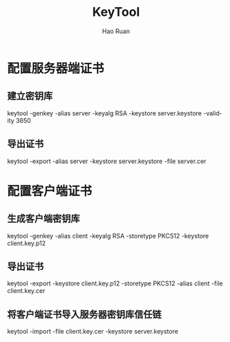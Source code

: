 #+TITLE:     KeyTool
#+AUTHOR:    Hao Ruan
#+EMAIL:     ruanhao1116@gmail.com
#+LANGUAGE:  en
#+LINK_HOME: http://www.github.com/ruanhao
#+HTML_HEAD: <link rel="stylesheet" type="text/css" href="../css/style.css" />
#+OPTIONS:   H:2 num:nil \n:nil @:t ::t |:t ^:{} _:{} *:t TeX:t LaTeX:t
#+STARTUP:   showall


* 配置服务器端证书

** 建立密钥库

keytool -genkey -alias server -keyalg RSA -keystore server.keystore -validity 3650

** 导出证书

keytool -export -alias server -keystore server.keystore -file server.cer


* 配置客户端证书

** 生成客户端密钥库

keytool -genkey -alias client -keyalg RSA -storetype PKCS12 -keystore client.key.p12

** 导出证书

keytool -export -keystore client.key.p12 -storetype PKCS12 -alias client -file client.key.cer

** 将客户端证书导入服务器密钥库信任链

keytool -import -file client.key.cer -keystore server.keystore
